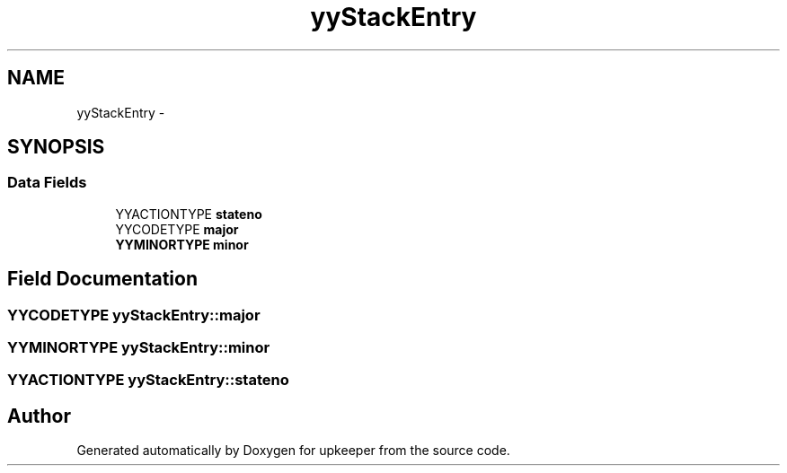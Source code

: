 .TH "yyStackEntry" 3 "20 Jul 2011" "Version 1" "upkeeper" \" -*- nroff -*-
.ad l
.nh
.SH NAME
yyStackEntry \- 
.SH SYNOPSIS
.br
.PP
.SS "Data Fields"

.in +1c
.ti -1c
.RI "YYACTIONTYPE \fBstateno\fP"
.br
.ti -1c
.RI "YYCODETYPE \fBmajor\fP"
.br
.ti -1c
.RI "\fBYYMINORTYPE\fP \fBminor\fP"
.br
.in -1c
.SH "Field Documentation"
.PP 
.SS "YYCODETYPE \fByyStackEntry::major\fP"
.PP
.SS "\fBYYMINORTYPE\fP \fByyStackEntry::minor\fP"
.PP
.SS "YYACTIONTYPE \fByyStackEntry::stateno\fP"
.PP


.SH "Author"
.PP 
Generated automatically by Doxygen for upkeeper from the source code.
